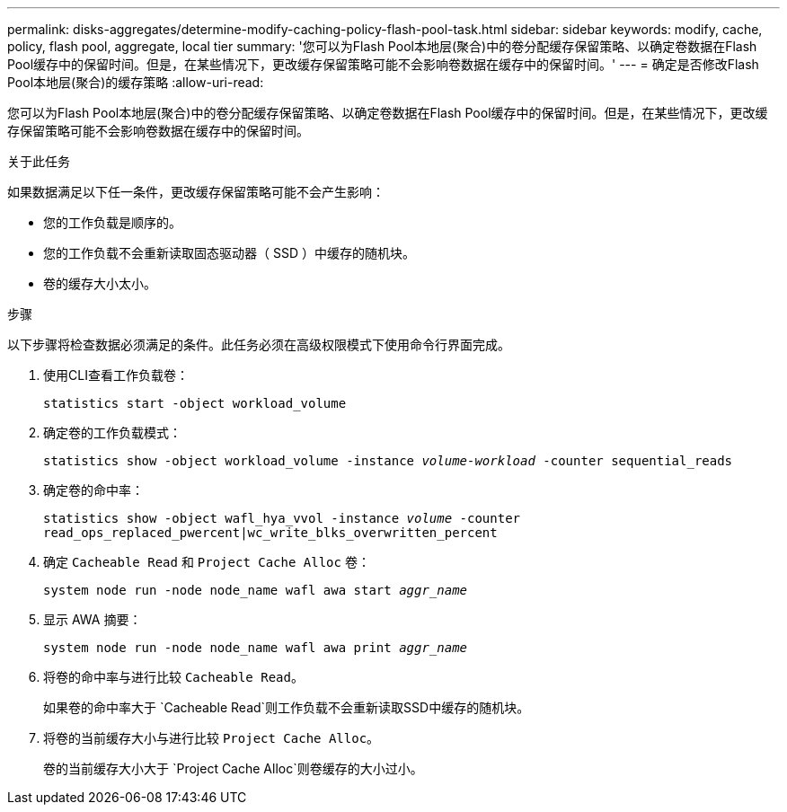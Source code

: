 ---
permalink: disks-aggregates/determine-modify-caching-policy-flash-pool-task.html 
sidebar: sidebar 
keywords: modify, cache, policy, flash pool, aggregate, local tier 
summary: '您可以为Flash Pool本地层(聚合)中的卷分配缓存保留策略、以确定卷数据在Flash Pool缓存中的保留时间。但是，在某些情况下，更改缓存保留策略可能不会影响卷数据在缓存中的保留时间。' 
---
= 确定是否修改Flash Pool本地层(聚合)的缓存策略
:allow-uri-read: 


[role="lead"]
您可以为Flash Pool本地层(聚合)中的卷分配缓存保留策略、以确定卷数据在Flash Pool缓存中的保留时间。但是，在某些情况下，更改缓存保留策略可能不会影响卷数据在缓存中的保留时间。

.关于此任务
如果数据满足以下任一条件，更改缓存保留策略可能不会产生影响：

* 您的工作负载是顺序的。
* 您的工作负载不会重新读取固态驱动器（ SSD ）中缓存的随机块。
* 卷的缓存大小太小。


.步骤
以下步骤将检查数据必须满足的条件。此任务必须在高级权限模式下使用命令行界面完成。

. 使用CLI查看工作负载卷：
+
`statistics start -object workload_volume`

. 确定卷的工作负载模式：
+
`statistics show -object workload_volume -instance _volume-workload_ -counter sequential_reads`

. 确定卷的命中率：
+
`statistics show -object wafl_hya_vvol -instance _volume_ -counter read_ops_replaced_pwercent|wc_write_blks_overwritten_percent`

. 确定 `Cacheable Read` 和 `Project Cache Alloc` 卷：
+
`system node run -node node_name wafl awa start _aggr_name_`

. 显示 AWA 摘要：
+
`system node run -node node_name wafl awa print _aggr_name_`

. 将卷的命中率与进行比较 `Cacheable Read`。
+
如果卷的命中率大于 `Cacheable Read`则工作负载不会重新读取SSD中缓存的随机块。

. 将卷的当前缓存大小与进行比较 `Project Cache Alloc`。
+
卷的当前缓存大小大于 `Project Cache Alloc`则卷缓存的大小过小。


